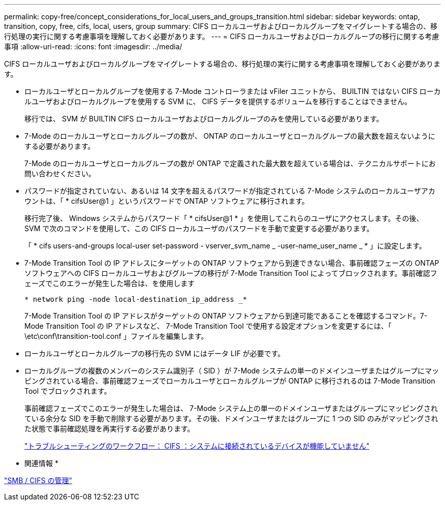 ---
permalink: copy-free/concept_considerations_for_local_users_and_groups_transition.html 
sidebar: sidebar 
keywords: ontap, transition, copy, free, cifs, local, users, group 
summary: CIFS ローカルユーザおよびローカルグループをマイグレートする場合の、移行処理の実行に関する考慮事項を理解しておく必要があります。 
---
= CIFS ローカルユーザおよびローカルグループの移行に関する考慮事項
:allow-uri-read: 
:icons: font
:imagesdir: ../media/


[role="lead"]
CIFS ローカルユーザおよびローカルグループをマイグレートする場合の、移行処理の実行に関する考慮事項を理解しておく必要があります。

* ローカルユーザとローカルグループを使用する 7-Mode コントローラまたは vFiler ユニットから、 BUILTIN ではない CIFS ローカルユーザおよびローカルグループを使用する SVM に、 CIFS データを提供するボリュームを移行することはできません。
+
移行では、 SVM が BUILTIN CIFS ローカルユーザおよびローカルグループのみを使用している必要があります。

* 7-Mode のローカルユーザとローカルグループの数が、 ONTAP のローカルユーザとローカルグループの最大数を超えないようにする必要があります。
+
7-Mode のローカルユーザとローカルグループの数が ONTAP で定義された最大数を超えている場合は、テクニカルサポートにお問い合わせください。

* パスワードが指定されていない、あるいは 14 文字を超えるパスワードが指定されている 7-Mode システムのローカルユーザアカウントは、「 * cifsUser@1 」というパスワードで ONTAP ソフトウェアに移行されます。
+
移行完了後、 Windows システムからパスワード「 * cifsUser@1 * 」を使用してこれらのユーザにアクセスします。その後、 SVM で次のコマンドを使用して、この CIFS ローカルユーザのパスワードを手動で変更する必要があります。

+
「 * cifs users-and-groups local-user set-password - vserver_svm_name _ -user-name_user_name _ * 」に設定します。

* 7-Mode Transition Tool の IP アドレスにターゲットの ONTAP ソフトウェアから到達できない場合、事前確認フェーズの ONTAP ソフトウェアへの CIFS ローカルユーザおよびグループの移行が 7-Mode Transition Tool によってブロックされます。事前確認フェーズでこのエラーが発生した場合は、を使用します
+
`* network ping -node local-destination_ip_address _*`

+
7-Mode Transition Tool の IP アドレスがターゲットの ONTAP ソフトウェアから到達可能であることを確認するコマンド。7-Mode Transition Tool の IP アドレスなど、 7-Mode Transition Tool で使用する設定オプションを変更するには、「 \etc\conf\transition-tool.conf 」ファイルを編集します。

* ローカルユーザとローカルグループの移行先の SVM にはデータ LIF が必要です。
* ローカルグループの複数のメンバーのシステム識別子（ SID ）が 7-Mode システムの単一のドメインユーザまたはグループにマッピングされている場合、事前確認フェーズでローカルユーザとローカルグループが ONTAP に移行されるのは 7-Mode Transition Tool でブロックされます。
+
事前確認フェーズでこのエラーが発生した場合は、 7-Mode システム上の単一のドメインユーザまたはグループにマッピングされている余分な SID を手動で削除する必要があります。その後、ドメインユーザまたはグループに 1 つの SID のみがマッピングされた状態で事前確認処理を再実行する必要があります。

+
https://kb.netapp.com/Advice_and_Troubleshooting/Data_Storage_Software/ONTAP_OS/Troubleshooting_Workflow%3A_CIFS%3A_Device_attached_to_the_system_is_not_functioning["トラブルシューティングのワークフロー： CIFS ：システムに接続されているデバイスが機能していません"]



* 関連情報 *

http://docs.netapp.com/ontap-9/topic/com.netapp.doc.cdot-famg-cifs/home.html["SMB / CIFS の管理"]
